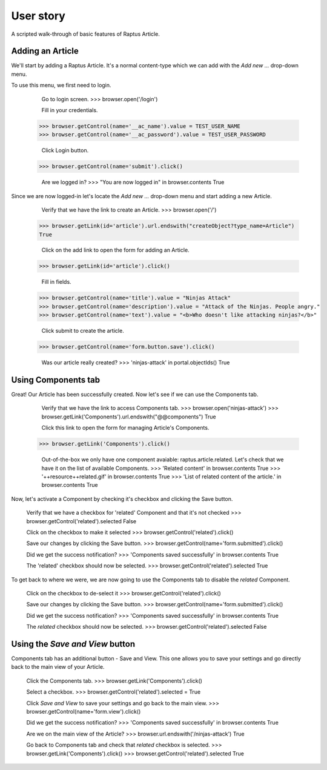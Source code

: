 User story
==========

A scripted walk-through of basic features of Raptus Article.

Adding an Article
-----------------

We'll start by adding a Raptus Article. It's a normal content-type
which we can add with the `Add new ...` drop-down menu.

To use this menu, we first need to login.

	Go to login screen.
	>>> browser.open('/login')

	Fill in your credentials.
    >>> browser.getControl(name='__ac_name').value = TEST_USER_NAME
    >>> browser.getControl(name='__ac_password').value = TEST_USER_PASSWORD

	Click Login button.
    >>> browser.getControl(name='submit').click()

	Are we logged in?
	>>> "You are now logged in" in browser.contents
	True


Since we are now logged-in let's locate the `Add new ...` drop-down menu and
start adding a new Article.

	Verify that we have the link to create an Article.
	>>> browser.open('/')
    >>> browser.getLink(id='article').url.endswith("createObject?type_name=Article")
    True

	Click on the add link to open the form for adding an Article.
    >>> browser.getLink(id='article').click()

	Fill in fields.
    >>> browser.getControl(name='title').value = "Ninjas Attack"
    >>> browser.getControl(name='description').value = "Attack of the Ninjas. People angry."
    >>> browser.getControl(name='text').value = "<b>Who doesn't like attacking ninjas?</b>"

	Click submit to create the article.
    >>> browser.getControl(name='form.button.save').click()

	Was our article really created?
	>>> 'ninjas-attack' in portal.objectIds()
	True


Using Components tab
--------------------

Great! Our Article has been successfully created. Now let's see if we can use the
Components tab.

	Verify that we have the link to access Components tab.
	>>> browser.open('ninjas-attack')
	>>> browser.getLink('Components').url.endswith("@@components")
	True

	Click this link to open the form for managing Article's Components.
    >>> browser.getLink('Components').click()

	Out-of-the-box we only have one component avaiable: raptus.article.related. Let's
	check that we have it on the list of available Components.
	>>> 'Related content' in browser.contents
	True
	>>> '++resource++related.gif' in browser.contents
	True
	>>> 'List of related content of the article.' in browser.contents
	True

Now, let's activate a Component by checking it's checkbox and clicking the Save
button.

	Verify that we have a checkbox for 'related' Component and that it's not checked
	>>> browser.getControl('related').selected
	False
	
	Click on the checkbox to make it selected
	>>> browser.getControl('related').click()

	Save our changes by clicking the Save button.
	>>> browser.getControl(name='form.submitted').click()
	
	Did we get the success notification?
	>>> 'Components saved successfully' in browser.contents
	True
	
	The 'related' checkbox should now be selected.
	>>> browser.getControl('related').selected
	True

To get back to where we were, we are now going to use the Components tab to disable
the `related` Component.

	Click on the checkbox to de-select it
	>>> browser.getControl('related').click()

	Save our changes by clicking the Save button.
	>>> browser.getControl(name='form.submitted').click()
	
	Did we get the success notification?
	>>> 'Components saved successfully' in browser.contents
	True
	
	The `related` checkbox should now be selected.
	>>> browser.getControl('related').selected
	False


Using the `Save and View` button
--------------------------------

Components tab has an additional button - Save and View. This one allows you to
save your settings and go directly back to the main view of your Article.

	Click the Components tab.
	>>> browser.getLink('Components').click()

	Select a checkbox.
	>>> browser.getControl('related').selected = True
	
	Click `Save and View` to save your settings and go back to the main view.
	>>> browser.getControl(name='form.view').click()

	Did we get the success notification?
	>>> 'Components saved successfully' in browser.contents
	True
	
	Are we on the main view of the Article?
	>>> browser.url.endswith('/ninjas-attack')
	True	

	Go back to Components tab and check that `related` checkbox is selected.
	>>> browser.getLink('Components').click()
	>>> browser.getControl('related').selected
	True
	
	
	
